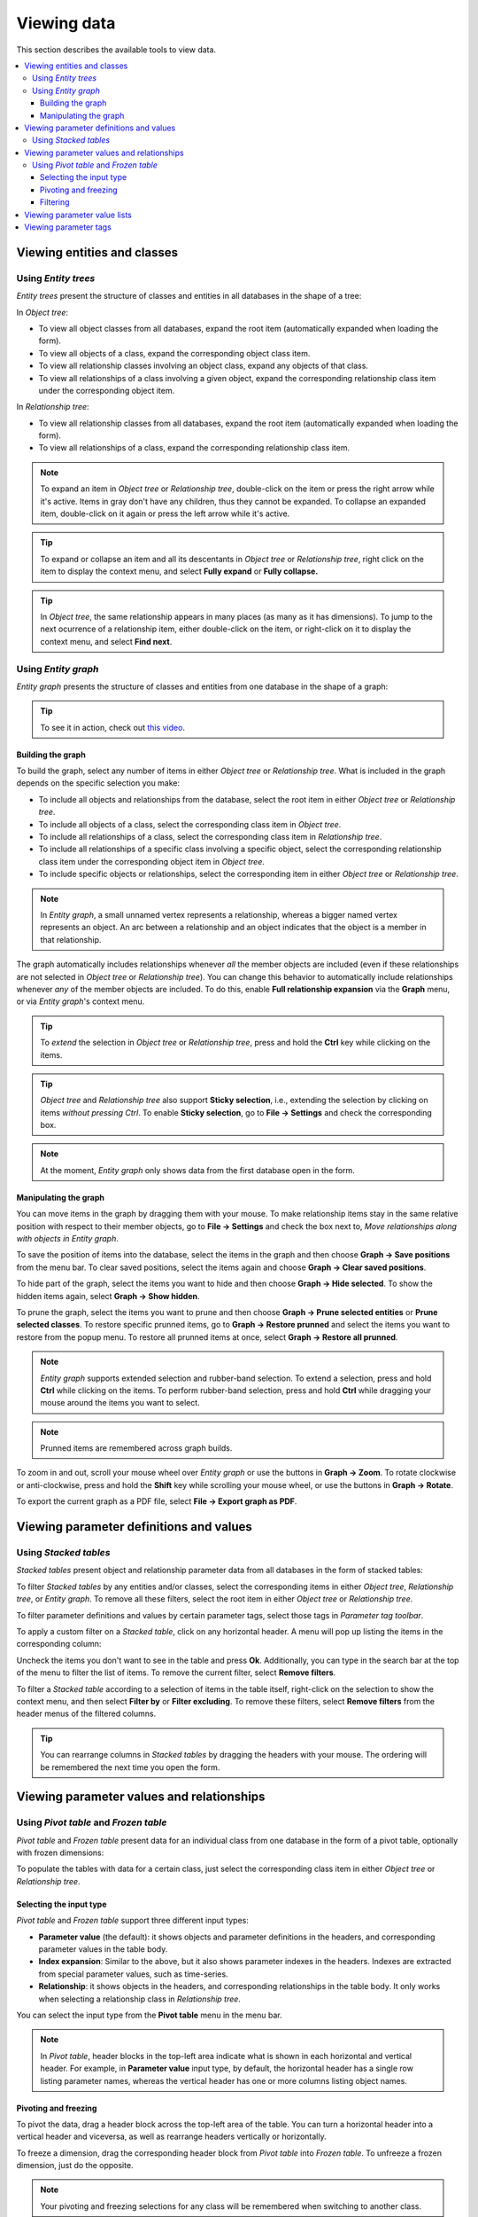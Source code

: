 
Viewing data
------------

This section describes the available tools to view data.

.. contents::
   :local:

Viewing entities and classes
============================

Using *Entity trees*
~~~~~~~~~~~~~~~~~~~~

*Entity trees* present the structure of classes and entities in all databases in the shape of a tree:

.. image:: img/object_tree.png
   :align: center

In *Object tree*:

- To view all object classes from all databases,
  expand the root item (automatically expanded when loading the form).
- To view all objects of a class, expand the corresponding object class item.
- To view all relationship classes involving an object class, expand any objects of that class.
- To view all relationships of a class involving a given object,
  expand the corresponding relationship class item under the corresponding object item.

In *Relationship tree*:

- To view all relationship classes from all databases, 
  expand the root item (automatically expanded when loading the form).
- To view all relationships of a class, 
  expand the corresponding relationship class item.

.. note:: To expand an item in *Object tree* or *Relationship tree*, 
   double-click on the item or press the right arrow while it's active.
   Items in gray don't have any children, thus they cannot be expanded.
   To collapse an expanded item, double-click on it again or press the left arrow while it's active.

.. tip:: To expand or collapse an item and all its descentants in *Object tree* or *Relationship tree*, 
   right click on the item to display the context menu, and select **Fully expand** or **Fully collapse.**


.. tip:: In *Object tree*, the same relationship appears in many places (as many as it has dimensions). 
   To jump to the next ocurrence of a relationship item, either double-click on the item,
   or right-click on it to display the context menu, and select **Find next**.

Using *Entity graph*
~~~~~~~~~~~~~~~~~~~~

*Entity graph* presents the structure of classes and entities from one database in the shape of a graph:

.. image:: img/entity_graph.png
   :align: center


.. tip:: To see it in action, check out `this video <https://youtu.be/pSdl9fogNaE>`_.

Building the graph
******************

To build the graph, select any number of items in either *Object tree* or *Relationship tree*.
What is included in the graph depends on the specific selection you make:

- To include all objects and relationships from the database,
  select the root item in either *Object tree* or *Relationship tree*.
- To include all objects of a class, select the corresponding class item in *Object tree*.
- To include all relationships of a class, select the corresponding class item in *Relationship tree*.
- To include all relationships of a specific class involving a specific object,
  select the corresponding relationship class item under the corresponding object item in *Object tree*.
- To include specific objects or relationships,
  select the corresponding item in either *Object tree* or *Relationship tree*.

.. note:: In *Entity graph*, a small unnamed vertex represents a relationship,
   whereas a bigger named vertex represents an object. An arc between a relationship and an object
   indicates that the object is a member in that relationship.

The graph automatically includes relationships whenever *all* the member objects are included
(even if these relationships are not selected in *Object tree* or *Relationship tree*).
You can change this behavior to automatically include relationships
whenever *any* of the member objects are included.
To do this, enable **Full relationship expansion** via the **Graph** menu,
or via *Entity graph*'s context menu.

.. tip:: To *extend* the selection in *Object tree* or *Relationship tree*, press and hold the **Ctrl** key
   while clicking on the items.

.. tip:: *Object tree* and *Relationship tree* also support **Sticky selection**, i.e., 
   extending the selection by clicking on items *without pressing Ctrl*.
   To enable **Sticky selection**, go to **File -> Settings** and check the corresponding box.

.. note:: At the moment, *Entity graph* only shows data from the first database open in the form.

Manipulating the graph
**********************

You can move items in the graph by dragging them with your mouse.
To make relationship items stay in the same relative position with respect to their member objects,
go to **File -> Settings** and check the box next to, *Move relationships along with objects in Entity graph*.

To save the position of items into the database,
select the items in the graph and then choose **Graph -> Save positions** from the menu bar.
To clear saved positions, select the items again and choose **Graph -> Clear saved positions**.

To hide part of the graph, select the items you want to hide and then choose **Graph -> Hide selected**.
To show the hidden items again, select **Graph -> Show hidden**.

To prune the graph, select the items you want to prune and then choose **Graph -> Prune selected entities**
or **Prune selected classes**.
To restore specific prunned items,
go to **Graph -> Restore prunned** and select the items you want to restore from the popup menu.
To restore all prunned items at once, select **Graph -> Restore all prunned**.


.. note:: *Entity graph* supports extended selection and rubber-band selection.
   To extend a selection, press and hold **Ctrl** while clicking on the items.
   To perform rubber-band selection, press and hold **Ctrl** while dragging your mouse
   around the items you want to select.

.. note:: Prunned items are remembered across graph builds.

To zoom in and out, scroll your mouse wheel over *Entity graph* or use the buttons in **Graph -> Zoom**.
To rotate clockwise or anti-clockwise, press and hold the **Shift** key while scrolling your mouse wheel,
or use the buttons in **Graph -> Rotate**.

To export the current graph as a PDF file, select **File -> Export graph as PDF**.

Viewing parameter definitions and values
========================================

Using *Stacked tables*
~~~~~~~~~~~~~~~~~~~~~~

*Stacked tables* present object and relationship parameter data from all databases in the form of stacked tables:

.. image:: img/object_parameter_value_table.png
   :align: center

To filter *Stacked tables* by any entities and/or classes,
select the corresponding items in either *Object tree*, *Relationship tree*, or *Entity graph*.
To remove all these filters, select the root item in either *Object tree* or *Relationship tree*.

To filter parameter definitions and values by certain parameter tags, 
select those tags in *Parameter tag toolbar*.

To apply a custom filter on a *Stacked table*, click on any horizontal header.
A menu will pop up listing the items in the corresponding column:

.. image:: img/object_name_filter_menu.png
   :align: center

Uncheck the items you don't want to see in the table and press **Ok**.
Additionally, you can type in the search bar at the top of the menu to filter the list of items.
To remove the current filter, select **Remove filters**.

To filter a *Stacked table* according to a selection of items in the table itself,
right-click on the selection to show the context menu,
and then select **Filter by** or **Filter excluding**.
To remove these filters, select **Remove filters** from the header menus of the filtered columns.

.. tip:: You can rearrange columns in *Stacked tables* by dragging the headers with your mouse.
   The ordering will be remembered the next time you open the form.

Viewing parameter values and relationships
==========================================

.. _using_pivot_table_and_frozen_table:

Using *Pivot table* and *Frozen table*
~~~~~~~~~~~~~~~~~~~~~~~~~~~~~~~~~~~~~~

*Pivot table* and *Frozen table* present data for an individual class from one database in the form of a pivot table,
optionally with frozen dimensions:


.. image:: img/pivot_table.png
   :align: center

To populate the tables with data for a certain class,
just select the corresponding class item in either *Object tree* or *Relationship tree*.

Selecting the input type
************************

*Pivot table* and *Frozen table* support three different input types:

- **Parameter value** (the default): it shows objects and parameter definitions in the headers,
  and corresponding parameter values in the table body.
- **Index expansion**: Similar to the above, but it also shows parameter indexes in the headers.
  Indexes are extracted from special parameter values, such as time-series.
- **Relationship**: it shows objects in the headers, and corresponding relationships in the table body.
  It only works when selecting a relationship class in *Relationship tree*.

You can select the input type from the **Pivot table** menu in the menu bar.

.. note:: In *Pivot table*,
   header blocks in the top-left area indicate what is shown in each horizontal and vertical header.
   For example, in **Parameter value** input type, by default,
   the horizontal header has a single row listing parameter names,
   whereas the vertical header has one or more columns listing object names.


Pivoting and freezing
*********************

To pivot the data, drag a header block across the top-left area of the table.
You can turn a horizontal header into a vertical header and viceversa,
as well as rearrange headers vertically or horizontally.

To freeze a dimension, drag the corresponding header block from *Pivot table* into *Frozen table*.
To unfreeze a frozen dimension, just do the opposite.

.. note:: Your pivoting and freezing selections for any class will be remembered when switching to another class.

Filtering
*********

To apply a custom filter on *Pivot table*, click on the arrow next to the name of any header block.
A menu will pop up listing the items in the corresponding row or column:

.. image:: img/object_name_filter_menu.png
   :align: center

Uncheck the items you don't want to see in the table and press **Ok**.
Additionally, you can type in the search bar at the top of the menu to filter the list of items.
To remove the current filter, select **Remove filters**.

To filter the pivot table by an individual vector across the frozen dimensions,
select the corresponding row in *Frozen table*.


.. note:: At the moment, *Pivot table* shows data for only one class at a time,
   and only for the first database open in the form.


Viewing parameter value lists
=============================

You can find parameter value lists from all databases under *Parameter value list*:

.. image:: img/parameter_value_list.png
   :align: center

To view the parameter value lists from each database, 
expand the root item for that database.
To view the values for each list, expand the corresponding list item.


Viewing parameter tags
======================

You can find parameter tags from all databases in *Parameter tag toolbar*:

.. image:: img/parameter_tag_toolbar.png
   :align: center
